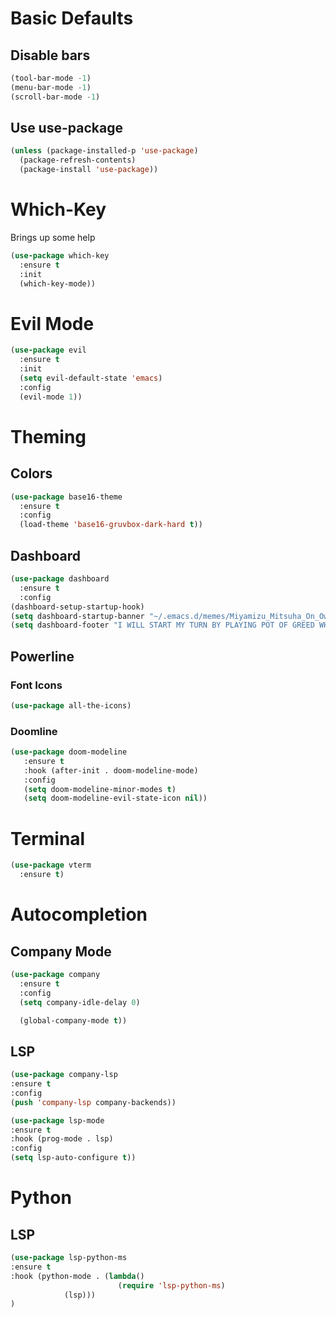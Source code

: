 * Basic Defaults
** Disable bars
   #+BEGIN_SRC emacs-lisp
   (tool-bar-mode -1)
   (menu-bar-mode -1)
   (scroll-bar-mode -1)
   #+END_SRC
** Use use-package
   #+BEGIN_SRC emacs-lisp
     (unless (package-installed-p 'use-package)
       (package-refresh-contents)
       (package-install 'use-package))
   #+END_SRC
* Which-Key
  Brings up some help
  #+BEGIN_SRC emacs-lisp
  (use-package which-key
    :ensure t
    :init
    (which-key-mode))
  #+END_SRC
* Evil Mode
  #+BEGIN_SRC emacs-lisp
  (use-package evil
    :ensure t
    :init
    (setq evil-default-state 'emacs)
    :config
    (evil-mode 1))
  #+END_SRC
* Theming
** Colors
  #+BEGIN_SRC emacs-lisp
    (use-package base16-theme
      :ensure t
      :config
      (load-theme 'base16-gruvbox-dark-hard t))
  #+END_SRC
** Dashboard
   #+BEGIN_SRC emacs-lisp
     (use-package dashboard
       :ensure t
       :config
	 (dashboard-setup-startup-hook)
	 (setq dashboard-startup-banner "~/.emacs.d/memes/Miyamizu_Mitsuha_On_Ownership_And_Borrowing.png")
	 (setq dashboard-footer "I WILL START MY TURN BY PLAYING POT OF GREED WHICH ALLOWS ME TO DRAW TWO MORE CARDS."))
   #+END_SRC
** Powerline
*** Font Icons
    #+BEGIN_SRC emacs-lisp
    (use-package all-the-icons)
    #+END_SRC
*** Doomline
   #+BEGIN_SRC emacs-lisp
   (use-package doom-modeline
      :ensure t
      :hook (after-init . doom-modeline-mode)
      :config
      (setq doom-modeline-minor-modes t)
      (setq doom-modeline-evil-state-icon nil))
   #+END_SRC
* Terminal
  #+BEGIN_SRC emacs-lisp
    (use-package vterm
      :ensure t)
  #+END_SRC
* Autocompletion
** Company Mode
   #+BEGIN_SRC emacs-lisp
   (use-package company
     :ensure t
     :config
     (setq company-idle-delay 0)
     
     (global-company-mode t))
   #+END_SRC
** LSP
   #+BEGIN_SRC emacs-lisp
   (use-package company-lsp
   :ensure t
   :config
   (push 'company-lsp company-backends))
   #+END_SRC
   
   #+BEGIN_SRC emacs-lisp
   (use-package lsp-mode
   :ensure t
   :hook (prog-mode . lsp)
   :config
   (setq lsp-auto-configure t))
   #+END_SRC
* Python
** LSP
   #+BEGIN_SRC emacs-lisp
   (use-package lsp-python-ms
   :ensure t
   :hook (python-mode . (lambda()
                           (require 'lsp-python-ms)
			   (lsp)))
   )
   #+END_SRC
